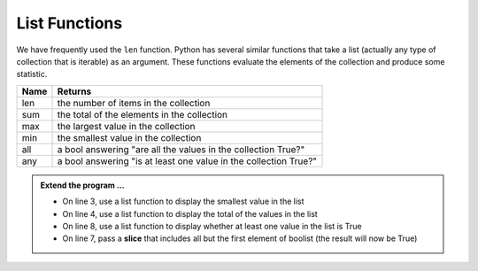..  Copyright (C)  Brad Miller, David Ranum, Jeffrey Elkner, Peter Wentworth, Allen B. Downey, Chris
    Meyers, and Dario Mitchell.  Permission is granted to copy, distribute
    and/or modify this document under the terms of the GNU Free Documentation
    License, Version 1.3 or any later version published by the Free Software
    Foundation; with Invariant Sections being Forward, Prefaces, and
    Contributor List, no Front-Cover Texts, and no Back-Cover Texts.  A copy of
    the license is included in the section entitled "GNU Free Documentation
    License".

.. qnum::
   :prefix: list-22-
   :start: 1

.. index:: list; functions, min, max, sum

List Functions
--------------

We have frequently used the ``len`` function. Python has several similar functions that take a list (actually any type of collection that is iterable) as an argument. These functions evaluate the elements of the collection and produce some statistic.

======  ===========
Name    Returns
======  ===========
len     the number of items in the collection 
sum     the total of the elements in the collection
max     the largest value in the collection
min     the smallest value in the collection
all     a bool answering "are all the values in the collection True?"
any     a bool answering "is at least one value in the collection True?"
======  ===========


.. activecode:: li6

    mylist = [6,3,1,5,8,7]
    print(max(mylist))



    boolist = [False,True,True,True]
    print(all(boolist))



.. admonition:: Extend the program ...

   - On line 3, use a list function to display the smallest value in the list
   - On line 4, use a list function to display the total of the values in the list
   - On line 8, use a list function to display whether at least one value in the list is True
   - On line 7, pass a **slice** that includes all but the first element of boolist (the result will now be True)

